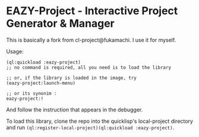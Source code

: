 * EAZY-Project - Interactive Project Generator & Manager

This is basically a fork from cl-project@fukamachi.
I use it for myself.

Usage:
#+BEGIN_SRC 
(ql:quickload :eazy-project)
;; no command is required, all you need is to load the library

;; or, if the library is loaded in the image, try
(eazy-project:launch-menu)

;; or its synonim :
eazy-project:!
#+END_SRC

And follow the instruction that appears in the debugger.

To load this library, clone the repo into the quicklisp's local-project
directory and run
=(ql:register-local-project)(ql:quickload :eazy-project)=.

